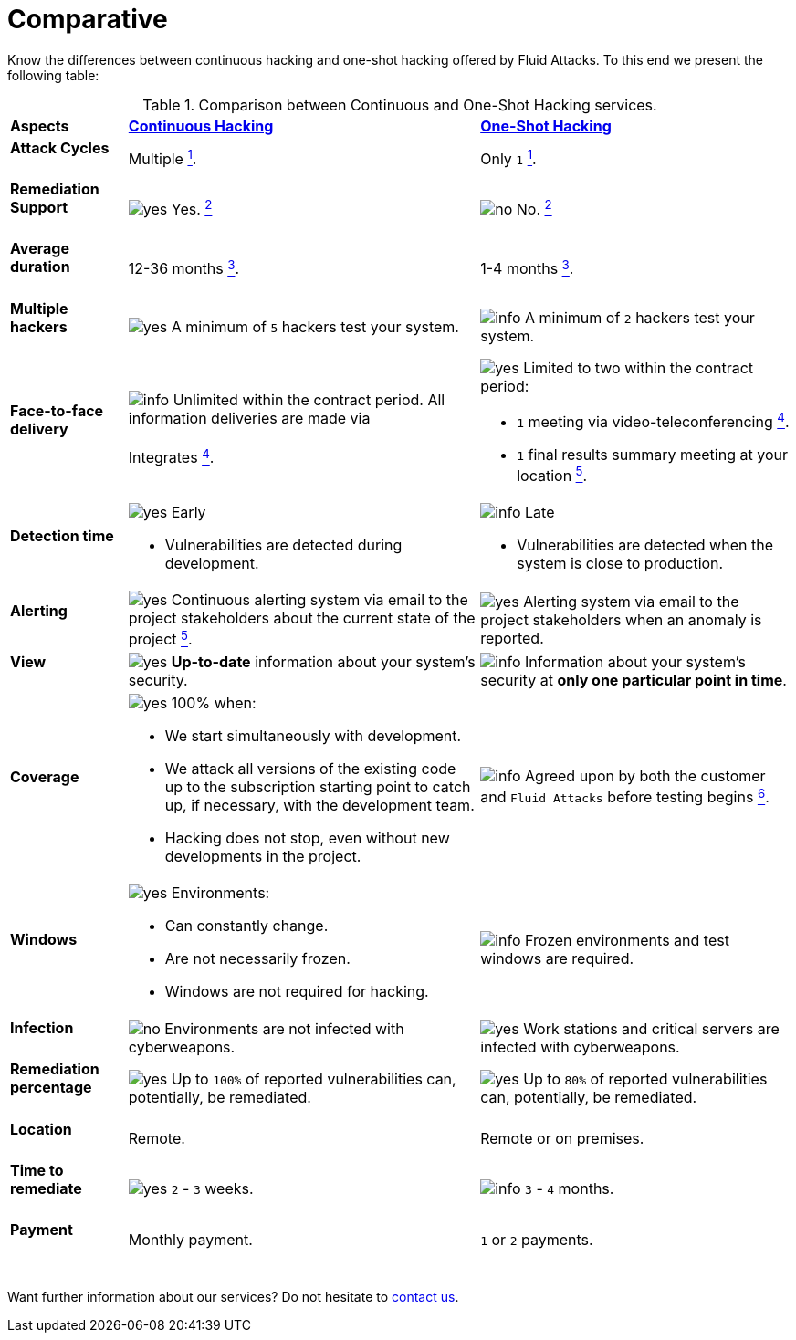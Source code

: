 :slug: services/comparative/
:category: services
:description: Know the differences between continuous hacking and one-shot hacking offered by Fluid Attacks.
:keywords: Fluid Attacks, Ethical Hacking, Pentesting, Comparison, Company, Continuous Hacking, One-Shot Hacking
:usecasespage: yes
:yes: image:../../images/icons/yes.png[yes]
:no: image:../../images/icons/no.png[no]
:info: image:../../images/icons/info.png[info]
:banner: comparative-bg

= Comparative

{description} To this end we present the following table:

.Comparison between Continuous and One-Shot Hacking services.
[role="tb-row"]
[cols="15,45,40"]
|====
| *Aspects*
| link:../continuous-hacking/[*Continuous Hacking*]
| link:../one-shot-hacking/[*One-Shot Hacking*]

a|==== Attack Cycles
| Multiple link:../continuous-hacking/#remediation-validation[^1^].
| Only `1` link:../one-shot-hacking/#remediation-validation[^1^].

a|==== Remediation Support
| {yes} Yes. link:../continuous-hacking/#remediation-support[^2^]
| {no} No. link:../one-shot-hacking/#remediation[^2^]

a|==== Average duration
| 12-36 months link:../continuous-hacking/#duration[^3^].
| 1-4 months link:../one-shot-hacking/#specific-length[^3^].

a|==== Multiple hackers
|{yes} A minimum of `5` hackers test your system.
|{info} A minimum of `2` hackers test your system.

a|==== Face-to-face delivery
|{info}  Unlimited within the contract period.
All information deliveries are made via +
{sp} +
Integrates
link:../continuous-hacking/#direct-and-agile-communication[^4^].
a|{yes} Limited to two within the contract period:

* `1` meeting via video-teleconferencing link:../one-shot-hacking/#report-validation-meeting[^4^].
* `1` final results summary meeting at your location link:../one-shot-hacking/#report-presentation-meeting[^5^].

a|==== Detection time
a|{yes} Early

* Vulnerabilities are detected during development.

a|{info} Late

* Vulnerabilities are detected when the system is close to production.

a|==== Alerting

|{yes} Continuous alerting system via email
to the project stakeholders about the current state of the project
link:../continuous-hacking/#follow-up-using-integrates[^5^].
|{yes} Alerting system via email to the project stakeholders
when an anomaly is reported.

a|==== View
|{yes} *Up-to-date* information about your system’s security.
|{info} Information about your system’s security
at *only one particular point in time*.

a|==== Coverage
a|{yes} 100% when:

* We start simultaneously with development.
* We attack all versions of the existing code
up to the  subscription starting point to catch up,
if necessary, with the development team.
* Hacking does not stop, even without new developments in the project.

a|{info} Agreed upon by both the customer and `Fluid Attacks`
before testing begins
link:../one-shot-hacking/#coverage[^6^].

a|==== Windows
a|{yes} Environments:

* Can constantly change.
* Are not necessarily frozen.
* Windows are not required for hacking.

| {info} Frozen environments and test windows are required.

a|==== Infection
| {no} Environments are not infected with cyberweapons.
| {yes} Work stations and critical servers
are infected with cyberweapons.

a|==== Remediation percentage
| {yes} Up to `100%` of reported vulnerabilities can,
potentially, be remediated.
| {yes} Up to `80%` of reported vulnerabilities can,
potentially, be remediated.

a|==== Location
| Remote.
| Remote or on premises.

a|==== Time to remediate
| {yes} `2` - `3` weeks.
| {info} `3` - `4` months.

a|==== Payment
| Monthly payment.
| `1` or `2` payments.

|====
{sp} +
Want further information about our services?
Do not hesitate to
[button]#link:../../contact-us/[contact us]#.
